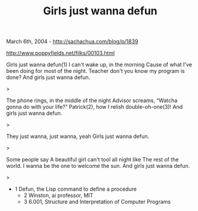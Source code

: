 #+TITLE: Girls just wanna defun

March 6th, 2004 -
[[http://sachachua.com/blog/p/1839][http://sachachua.com/blog/p/1839]]

[[http://www.poppyfields.net/filks/00103.html][http://www.poppyfields.net/filks/00103.html]]

Girls just wanna defun(1)
 I can't wake up, in the morning
 Cause of what I've been doing for most of the night.
 Teacher don't you know my program is done?
 And girls just wanna defun.

>

The phone rings, in the middle of the night
 Advisor screams, “Watcha gonna do with your life?”
 Patrick(2), how I relish double-oh-one(3)!
 And girls just wanna defun.

>

They just wanna, just wanna, yeah
 Girls just wanna defun.

>

Some people say
 A beautiful girl can't tool all night like
 The rest of the world.
 I wanna be the one to welcome the sun.
 And girls just wanna defun.

>

- 1 Defun, the Lisp command to define a procedure
 - 2 Winston, ai professor, MIT
 - 3 6.001, Structure and Interpretation of Computer Programs
